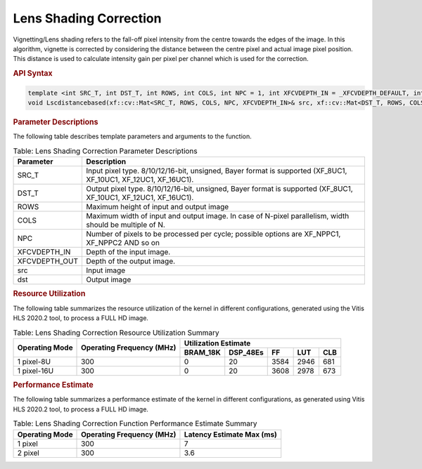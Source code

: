 .. 
   Copyright 2023 Advanced Micro Devices, Inc
  
.. `Terms and Conditions <https://www.amd.com/en/corporate/copyright>`_.

Lens Shading Correction
########################

Vignetting/Lens shading refers to the fall-off pixel intensity from the centre towards the edges of the image.
In this algorithm, vignette is corrected by considering the distance between the centre pixel and actual image pixel position. This distance is used to calculate intensity gain per pixel per channel which is used for the correction.

.. rubric:: API Syntax


.. code:: c

  template <int SRC_T, int DST_T, int ROWS, int COLS, int NPC = 1, int XFCVDEPTH_IN = _XFCVDEPTH_DEFAULT, int XFCVDEPTH_OUT = _XFCVDEPTH_DEFAULT>
  void Lscdistancebased(xf::cv::Mat<SRC_T, ROWS, COLS, NPC, XFCVDEPTH_IN>& src, xf::cv::Mat<DST_T, ROWS, COLS, NPC, XFCVDEPTH_OUT>& dst) {
 
.. rubric:: Parameter Descriptions


The following table describes template parameters and arguments to the function.

.. table:: Table: Lens Shading Correction Parameter Descriptions

  +-----------------+-----------------------------------------------------------+
  | Parameter       | Description                                               |
  +=================+===========================================================+
  | SRC_T           | Input pixel type. 8/10/12/16-bit, unsigned, Bayer format  |
  |                 | is supported (XF_8UC1, XF_10UC1, XF_12UC1, XF_16UC1).     |
  +-----------------+-----------------------------------------------------------+
  | DST_T           | Output pixel type. 8/10/12/16-bit, unsigned, Bayer format |
  |                 | is supported (XF_8UC1, XF_10UC1, XF_12UC1, XF_16UC1).     |
  +-----------------+-----------------------------------------------------------+
  | ROWS            | Maximum height of input and output image                  |
  +-----------------+-----------------------------------------------------------+
  | COLS            | Maximum width of input and output image. In case of       |
  |                 | N-pixel parallelism, width should be multiple of N.       |
  +-----------------+-----------------------------------------------------------+
  | NPC             | Number of pixels to be processed per cycle; possible      |
  |                 | options are XF_NPPC1, XF_NPPC2 AND so on                  |
  +-----------------+-----------------------------------------------------------+
  | XFCVDEPTH_IN    | Depth of the input image.                                 |
  +-----------------+-----------------------------------------------------------+
  | XFCVDEPTH_OUT   | Depth of the output image.                                |
  +-----------------+-----------------------------------------------------------+
  | src             | Input image                                               |
  +-----------------+-----------------------------------------------------------+
  | dst             | Output image                                              |
  +-----------------+-----------------------------------------------------------+
  
   
.. rubric:: Resource Utilization

The following table summarizes the resource utilization  of the kernel in different configurations, generated using the Vitis HLS 2020.2 tool, to process a FULL HD image.

.. table:: Table: Lens Shading Correction Resource Utilization Summary

  +--------------------+-------------------------+--------------------------+--------------+--------+---------+---------+
  |   Operating Mode   |   Operating Frequency   |   Utilization Estimate                                               |
  +                    +   (MHz)                 +--------------------------+--------------+--------+---------+---------+
  |                    |                         |   BRAM_18K               |   DSP_48Es   |   FF   |   LUT   |   CLB   |
  +====================+=========================+==========================+==============+========+=========+=========+
  | 1 pixel-8U         | 300                     | 0                        | 20           | 3584   | 2946    | 681     |
  +--------------------+-------------------------+--------------------------+--------------+--------+---------+---------+
  | 1 pixel-16U        | 300                     | 0                        | 20           | 3608   | 2978    | 673     |
  +--------------------+-------------------------+--------------------------+--------------+--------+---------+---------+


.. rubric:: Performance Estimate

The following table summarizes a performance estimate of the kernel in different configurations, as generated using Vitis HLS 2020.2 tool, to process a FULL HD image.

.. table:: Table: Lens Shading Correction Function Performance Estimate Summary

  +--------------------+-------------------------+---------------------------------------------+
  |   Operating Mode   |   Operating Frequency   |  Latency Estimate                           |
  |                    |   (MHz)                 |  **Max (ms)**                               |
  +====================+=========================+=============================================+
  | 1 pixel            | 300                     | 7                                           |
  +--------------------+-------------------------+---------------------------------------------+
  | 2 pixel            | 300                     | 3.6                                         |
  +--------------------+-------------------------+---------------------------------------------+
